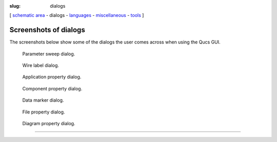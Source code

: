 :slug: dialogs

.. class:: center

[ `schematic area`_ - dialogs - languages_ - miscellaneous_ - tools_ ]


Screenshots of dialogs
~~~~~~~~~~~~~~~~~~~~~~
The screenshots below show some of the dialogs the user comes across
when using the Qucs GUI.

.. container:: screenshot

   .. figure:: images/qs08.png
      :class: absoluteCenter
      :alt: Parameter Sweep

      Parameter sweep dialog.

   .. figure:: images/qs09.png
      :class: absoluteCenter
      :alt: Node Name

      Wire label dialog.

   .. figure:: images/qs10.png
      :class: absoluteCenter
      :alt: Qucs Properties

      Application property dialog.

   .. figure:: images/q19.png
      :class: absoluteCenter
      :alt: Component Properties

      Component property dialog.

   .. figure:: images/qs12.png
      :class: absoluteCenter
      :alt: Data Marker

      Data marker dialog.

   .. figure:: images/q18.png
      :class: absoluteCenter
      :alt: Document Properties

      File property dialog.

   .. figure:: images/q18.png
      :class: absoluteCenter
      :alt: Diagram Properties

      Diagram property dialog.

--------------

.. _miscellaneous: miscellaneous.html
.. _tools: tools.html
.. _schematic area: screenshots.html
.. _languages: languages.html


